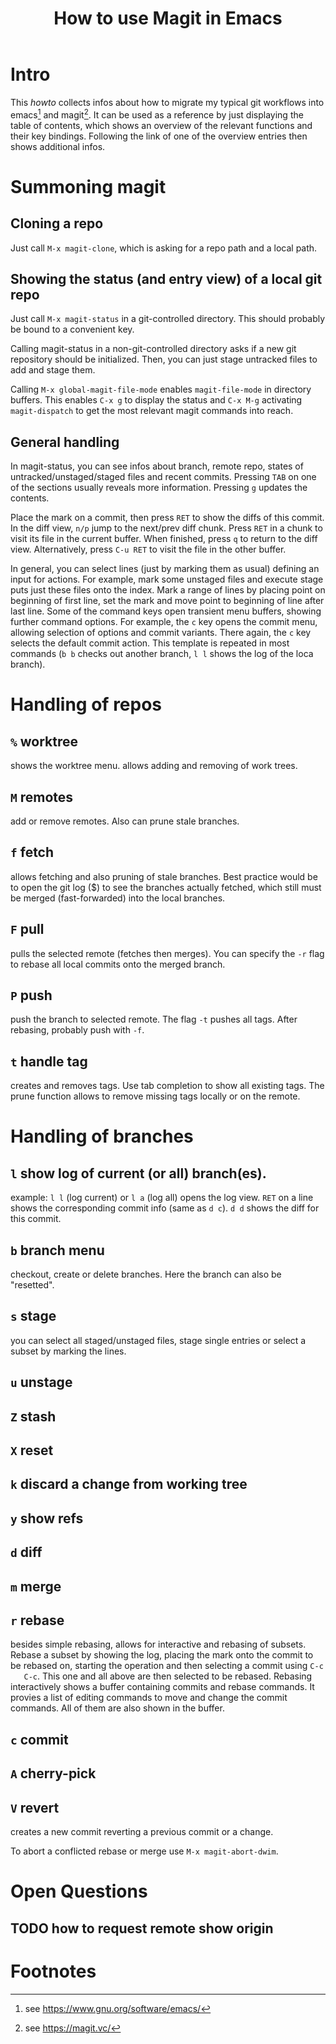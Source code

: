 #+TITLE: How to use Magit in Emacs

* Intro

  This /howto/ collects infos about how to migrate my typical git workflows
  into emacs[fn:emacs] and magit[fn:magit]. It can be used as a reference by
  just displaying the table of contents, which shows an overview of the
  relevant functions and their key bindings. Following the link of one of the
  overview entries then shows additional infos.


* Summoning magit

** Cloning a repo

   Just call =M-x magit-clone=, which is asking for a repo path and a local path.

** Showing the status (and entry view) of a local git repo

   Just call =M-x magit-status= in a git-controlled directory. This should
   probably be bound to a convenient key.

   Calling magit-status in a non-git-controlled directory asks if a new git
   repository should be initialized. Then, you can just stage untracked files to
   add and stage them.

   Calling =M-x global-magit-file-mode= enables =magit-file-mode= in directory
   buffers. This enables =C-x g= to display the status and =C-x M-g=
   activating =magit-dispatch= to get the most relevant magit commands into
   reach.

** General handling

   In magit-status, you can see infos about branch, remote repo, states of
   untracked/unstaged/staged files and recent commits. Pressing =TAB= on one
   of the sections usually reveals more information. Pressing =g= updates the
   contents.

   Place the mark on a commit, then press =RET= to show the diffs of this
   commit. In the diff view, =n/p= jump to the next/prev diff chunk. Press
   =RET= in a chunk to visit its file in the current buffer. When finished,
   press =q= to return to the diff view. Alternatively, press =C-u RET= to
   visit the file in the other buffer.

   In general, you can select lines (just by marking them as usual) defining an
   input for actions. For example, mark some unstaged files and execute stage
   puts just these files onto the index. Mark a range of lines by placing point
   on beginning of first line, set the mark and move point to beginning of line
   after last line. Some of the command keys open transient menu buffers,
   showing further command options. For example, the =c= key opens the commit
   menu, allowing selection of options and commit variants. There again, the
   =c= key selects the default commit action. This template is repeated in
   most commands (=b b= checks out another branch, =l l= shows the log of the
   loca branch).


* Handling of repos

** =%= worktree
   shows the worktree menu.
   allows adding and removing of work trees.
** =M= remotes
   add or remove remotes. Also can prune stale branches.
** =f= fetch
   allows fetching and also pruning of stale branches. Best practice would be
   to open the git log ($) to see the branches actually fetched, which still
   must be merged (fast-forwarded) into the local branches.
** =F= pull
   pulls the selected remote (fetches then merges). You can specify the =-r= flag
   to rebase all local commits onto the merged branch.
** =P= push
   push the branch to selected remote. The flag =-t= pushes all tags. After
   rebasing, probably push with =-f=.
** =t= handle tag
   creates and removes tags. Use tab completion to show all existing tags. The
   prune function allows to remove missing tags locally or on the remote.


* Handling of branches

** =l= show log of current (or all) branch(es).
   example: =l l= (log current) or =l a= (log all) opens the log view. =RET= on a
   line shows the corresponding commit info (same as =d c=). =d d= shows the diff
   for this commit.
** =b= branch menu
   checkout, create or delete branches. Here the branch can also be "resetted".
** =s= stage
   you can select all staged/unstaged files, stage single entries or select a
   subset by marking the lines.
** =u= unstage
** =Z= stash
** =X= reset
** =k= discard a change from working tree

** =y= show refs
** =d= diff

** =m= merge
** =r= rebase
   besides simple rebasing, allows for interactive and rebasing of subsets.
   Rebase a subset by showing the log, placing the mark onto the commit to be
   rebased on, starting the operation and then selecting a commit using =C-c
   C-c=. This one and all above are then selected to be rebased. Rebasing
   interactively shows a buffer containing commits and rebase commands. It
   provies a list of editing commands to move and change the commit commands.
   All of them are also shown in the buffer.
** =c= commit
** =A= cherry-pick
** =V= revert
   creates a new commit reverting a previous commit or a change.

   To abort a conflicted rebase or merge use =M-x magit-abort-dwim=.


* Open Questions

** TODO how to request remote show origin

* Footnotes

[fn:emacs] see https://www.gnu.org/software/emacs/
[fn:magit] see https://magit.vc/
